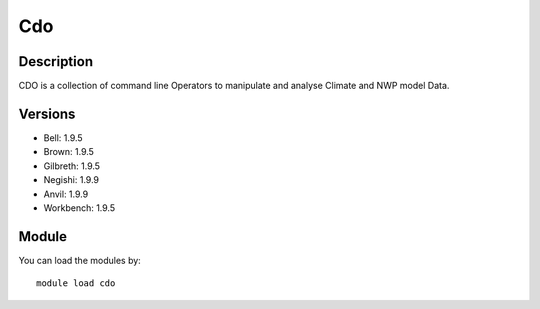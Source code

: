 .. _backbone-label:

Cdo
==============================

Description
~~~~~~~~
CDO is a collection of command line Operators to manipulate and analyse Climate and NWP model Data.

Versions
~~~~~~~~
- Bell: 1.9.5
- Brown: 1.9.5
- Gilbreth: 1.9.5
- Negishi: 1.9.9
- Anvil: 1.9.9
- Workbench: 1.9.5

Module
~~~~~~~~
You can load the modules by::

    module load cdo

